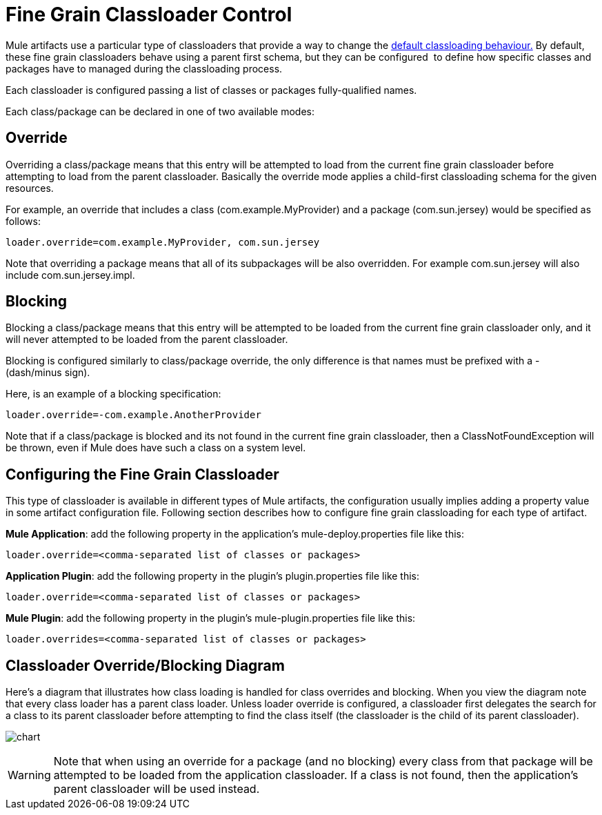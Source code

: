 = Fine Grain Classloader Control
:keywords: esb, classloading

Mule artifacts use a particular type of classloaders that provide a way to change the link:/mule-user-guide/v/3.8-m1/classloader-control-in-mule[default classloading behaviour.] By default, these fine grain classloaders behave using a parent first schema, but they can be configured  to define how specific classes and packages have to managed during the classloading process.

Each classloader is configured passing a list of classes or packages fully-qualified names.

Each class/package can be declared in one of two available modes:

== Override

Overriding a class/package means that this entry will be attempted to load from the current fine grain classloader before attempting to load from the parent classloader. Basically the override mode applies a child-first classloading schema for the given resources.

For example, an override that includes a class (com.example.MyProvider) and a package (com.sun.jersey) would be specified as follows:

`loader.override=com.example.MyProvider, com.sun.jersey`

Note that overriding a package means that all of its subpackages will be also overridden. For example com.sun.jersey will also include com.sun.jersey.impl.

== Blocking

Blocking a class/package means that this entry will be attempted to be loaded from the current fine grain classloader only, and it will never attempted to be loaded from the parent classloader.

Blocking is configured similarly to class/package override, the only difference is that names must be prefixed with a - (dash/minus sign).

Here, is an example of a blocking specification:

`loader.override=-com.example.AnotherProvider`

Note that if a class/package is blocked and its not found in the current fine grain classloader, then a ClassNotFoundException will be thrown, even if Mule does have such a class on a system level.

== Configuring the Fine Grain Classloader

This type of classloader is available in different types of Mule artifacts, the configuration usually implies adding a property value in some artifact configuration file. Following section describes how to configure fine grain classloading for each type of artifact.

*Mule Application*: add the following property in the application's mule-deploy.properties file like this:

`loader.override=<comma-separated list of classes or packages>`

*Application Plugin*: add the following property in the plugin's plugin.properties file like this:

`loader.override=<comma-separated list of classes or packages>`

*Mule Plugin*: add the following property in the plugin's mule-plugin.properties file like this:

`loader.overrides=<comma-separated list of classes or packages>`

== Classloader Override/Blocking Diagram

Here's a diagram that illustrates how class loading is handled for class overrides and blocking. When you view the diagram note that every class loader has a parent class loader. Unless loader override is configured, a classloader first delegates the search for a class to its parent classloader before attempting to find the class itself (the classloader is the child of its parent classloader).

image:chart.png[chart]

[WARNING]
Note that when using an override for a package (and no blocking) every class from that package will be attempted to be loaded from the application classloader. If a class is not found, then the application's parent classloader will be used instead.
